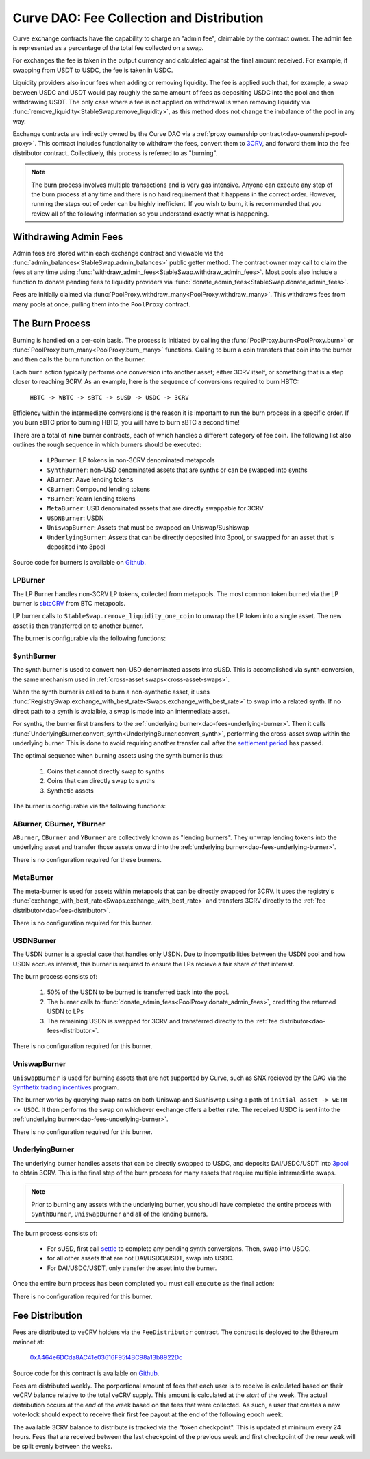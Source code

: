 .. _dao-fees:

==========================================
Curve DAO: Fee Collection and Distribution
==========================================

Curve exchange contracts have the capability to charge an "admin fee", claimable by the contract owner. The admin fee is represented as a percentage of the total fee collected on a swap.

For exchanges the fee is taken in the output currency and calculated against the final amount received. For example, if swapping from USDT to USDC, the fee is taken in USDC.

Liquidity providers also incur fees when adding or removing liquidity. The fee is applied such that, for example, a swap between USDC and USDT would pay roughly the same amount of fees as depositing USDC into the pool and then withdrawing USDT. The only case where a fee is not applied on withdrawal is when removing liquidity via :func:`remove_liquidity<StableSwap.remove_liquidity>`, as this method does not change the imbalance of the pool in any way.

Exchange contracts are indirectly owned by the Curve DAO via a :ref:`proxy ownership contract<dao-ownership-pool-proxy>`. This contract includes functionality to withdraw the fees, convert them to `3CRV <https://etherscan.io/token/0x6c3F90f043a72FA612cbac8115EE7e52BDe6E490>`_, and forward them into the fee distributor contract. Collectively, this process is referred to as "burning".

.. note::

    The burn process involves multiple transactions and is very gas intensive. Anyone can execute any step of the burn process at any time and there is no hard requirement that it happens in the correct order. However, running the steps out of order can be highly inefficient. If you wish to burn, it is recommended that you review all of the following information so you understand exactly what is happening.

Withdrawing Admin Fees
======================

Admin fees are stored within each exchange contract and viewable via the :func:`admin_balances<StableSwap.admin_balances>` public getter method. The contract owner may call to claim the fees at any time using :func:`withdraw_admin_fees<StableSwap.withdraw_admin_fees>`. Most pools also include a function to donate pending fees to liquidity providers via :func:`donate_admin_fees<StableSwap.donate_admin_fees>`.

Fees are initially claimed via :func:`PoolProxy.withdraw_many<PoolProxy.withdraw_many>`. This withdraws fees from many pools at once, pulling them into the ``PoolProxy`` contract.

The Burn Process
================

Burning is handled on a per-coin basis. The process is initiated by calling the :func:`PoolProxy.burn<PoolProxy.burn>` or :func:`PoolProxy.burn_many<PoolProxy.burn_many>` functions. Calling to burn a coin transfers that coin into the burner and then calls the ``burn`` function on the burner.

Each ``burn`` action typically performs one conversion into another asset; either 3CRV itself, or something that is a step closer to reaching 3CRV. As an example, here is the sequence of conversions required to burn HBTC:

    ``HBTC -> WBTC -> sBTC -> sUSD -> USDC -> 3CRV``

Efficiency within the intermediate conversions is the reason it is important to run the burn process in a specific order. If you burn sBTC prior to burning HBTC, you will have to burn sBTC a second time!

There are a total of **nine** burner contracts, each of which handles a different category of fee coin. The following list also outlines the rough sequence in which burners should be executed:

    * ``LPBurner``: LP tokens in non-3CRV denominated metapools
    * ``SynthBurner``: non-USD denominated assets that are synths or can be swapped into synths
    * ``ABurner``: Aave lending tokens
    * ``CBurner``: Compound lending tokens
    * ``YBurner``: Yearn lending tokens
    * ``MetaBurner``: USD denominated assets that are directly swappable for 3CRV
    * ``USDNBurner``: USDN
    * ``UniswapBurner``: Assets that must be swapped on Uniswap/Sushiswap
    * ``UnderlyingBurner``: Assets that can be directly deposited into 3pool, or swapped for an asset that is deposited into 3pool

Source code for burners is available on `Github <https://github.com/curvefi/curve-dao-contracts/tree/master/contracts/burners>`_.

LPBurner
--------

The LP Burner handles non-3CRV LP tokens, collected from metapools. The most common token burned via the LP burner is `sbtcCRV <https://etherscan.io/address/0x075b1bb99792c9E1041bA13afEf80C91a1e70fB3>`_ from BTC metapools.

LP burner calls to ``StableSwap.remove_liquidity_one_coin`` to unwrap the LP token into a single asset. The new asset is then transferred on to another burner.

The burner is configurable via the following functions:

.. py:function:: LPBurner.set_swap_data(lp_token: address, coin: address, burner: address) -> bool: nonpayable

    Set conversion and transfer data for ``lp_token``

    * ``lp_token``: LP token address
    * ``coin``: Address of the underlying coin to remove liquidity in
    * ``burner``: Burner to transfer ``coin`` to

    This function is callable by the ownership admin and so requires a successful DAO vote.

    Returns ``True``.

SynthBurner
-----------

The synth burner is used to convert non-USD denominated assets into sUSD. This is accomplished via synth conversion, the same mechanism used in :ref:`cross-asset swaps<cross-asset-swaps>`.

When the synth burner is called to burn a non-synthetic asset, it uses :func:`RegistrySwap.exchange_with_best_rate<Swaps.exchange_with_best_rate>` to swap into a related synth. If no direct path to a synth is avaialble, a swap is made into an intermediate asset.

For synths, the burner first transfers to the :ref:`underlying burner<dao-fees-underlying-burner>`. Then it calls :func:`UnderlyingBurner.convert_synth<UnderlyingBurner.convert_synth>`, performing the cross-asset swap within the underlying burner. This is done to avoid requiring another transfer call after the `settlement period <https://docs.synthetix.io/integrations/settlement/>`_ has passed.

The optimal sequence when burning assets using the synth burner is thus:

    1. Coins that cannot directly swap to synths
    2. Coins that can directly swap to synths
    3. Synthetic assets

The burner is configurable via the following functions:

.. py:function:: SynthBurner.set_swap_for(_coins: address[10], _targets: address[10]) -> bool:

    Set target coins that the burner will swap into.

    * ``coins``: Array of coin addresses that will be burnt. If you wish to set less than 10, fill the remaining array slots with ``ZERO_ADDRESS``.
    * ``targets``: Array of coin addresses to be swapped into. The address as index ``n`` within this list corresponds to the address at index ``n`` within ``coins``.

    For assets that can be directly swapped for a synth, the target should be set as that synth. For assets that cannot be directly swapped, the target must be an asset that has already had it's own target registered (e.g. can be swapped for a synth).

    This function is unguarded. All targets are validated using the registry.

    Returns ``True``.

.. py:function:: SynthBurner.add_synths(_synths: address[10]) -> bool:

    Register synthetic assets within the burner.

    * ``synths``: List of synths to register

    This function is unguarded. For each synth to be added, a call is made to `Synth.currencyKey <https://docs.synthetix.io/contracts/source/contracts/Synth/#currencykey>`_ to validate the addresss and obtain the synth currency key.

    Returns ``True``.

ABurner, CBurner, YBurner
-------------------------

``ABurner``, ``CBurner`` and ``YBurner`` are collectively known as "lending burners". They unwrap lending tokens into the underlying asset and transfer those assets onward into the :ref:`underlying burner<dao-fees-underlying-burner>`.

There is no configuration required for these burners.

MetaBurner
----------

The meta-burner is used for assets within metapools that can be directly swapped for 3CRV. It uses the registry's :func:`exchange_with_best_rate<Swaps.exchange_with_best_rate>` and transfers 3CRV directly to the :ref:`fee distributor<dao-fees-distributor>`.

There is no configuration required for this burner.

USDNBurner
----------

The USDN burner is a special case that handles only USDN. Due to incompatibilities between the USDN pool and how USDN accrues interest, this burner is required to ensure the LPs recieve a fair share of that interest.

The burn process consists of:

    1. 50% of the USDN to be burned is transferred back into the pool.
    2. The burner calls to :func:`donate_admin_fees<PoolProxy.donate_admin_fees>`, creditting the returned USDN to LPs
    3. The remaining USDN is swapped for 3CRV and transferred directly to the :ref:`fee distributor<dao-fees-distributor>`.

There is no configuration required for this burner.

UniswapBurner
-------------

``UniswapBurner`` is used for burning assets that are not supported by Curve, such as SNX recieved by the DAO via the `Synthetix trading incentives <https://sips.synthetix.io/sips/sip-63>`_ program.

The burner works by querying swap rates on both Uniswap and Sushiswap using a path of ``initial asset -> wETH -> USDC``. It then performs the swap on whichever exchange offers a better rate. The received USDC is sent into the :ref:`underlying burner<dao-fees-underlying-burner>`.

There is no configuration required for this burner.

.. _dao-fees-underlying-burner:

UnderlyingBurner
----------------

The underlying burner handles assets that can be directly swapped to USDC, and deposits DAI/USDC/USDT into `3pool <https://www.curve.fi/3pool>`_ to obtain 3CRV. This is the final step of the burn process for many assets that require multiple intermediate swaps.

.. note::

    Prior to burning any assets with the underlying burner, you shoudl have completed the entire process with ``SynthBurner``, ``UniswapBurner`` and all of the lending burners.

The burn process consists of:

    * For sUSD, first call `settle <https://docs.synthetix.io/contracts/source/contracts/Synthetix/#settle>`_ to complete any pending synth conversions. Then, swap into USDC.
    * for all other assets that are not DAI/USDC/USDT, swap into USDC.
    * For DAI/USDC/USDT, only transfer the asset into the burner.

Once the entire burn process has been completed you must call ``execute`` as the final action:

.. py:function:: UnderlyingBurner.execute() -> bool:

    Adds liquidity to 3pool and transfers the received 3CRV to the fee distributor.

    This is the final function to be called in the burn process, after all other steps are completed. Calling this funciton does nothing if the burner has a zero balance of any of DAI, USDC and USDT.

There is no configuration required for this burner.

.. _dao-fees-distributor:

Fee Distribution
================

Fees are distributed to veCRV holders via the ``FeeDistributor`` contract. The contract is deployed to the Ethereum mainnet at:

    `0xA464e6DCda8AC41e03616F95f4BC98a13b8922Dc <https://etherscan.io/address/0xa464e6dcda8ac41e03616f95f4bc98a13b8922dc>`_

Source code for this contract is available on `Github <https://github.com/curvefi/curve-dao-contracts/blob/master/contracts/FeeDistributor.vy>`_.

Fees are distributed weekly. The porportional amount of fees that each user is to receive is calculated based on their veCRV balance relative to the total veCRV supply. This amount is calculated at the *start* of the week. The actual distribution occurs at the *end* of the week based on the fees that were collected. As such, a user that creates a new vote-lock should expect to receive their first fee payout at the end of the following epoch week.

The available 3CRV balance to distribute is tracked via the "token checkpoint". This is updated at minimum every 24 hours. Fees that are received between the last checkpoint of the previous week and first checkpoint of the new week will be split evenly between the weeks.

.. py:function:: FeeDistributor.checkpoint_token(): nonpayable

    Updates the token checkpoint.

    The token checkpoint tracks the balance of 3CRV within the distributor, to determine the amount of fees to distribute in the given week. The checkpoint can be updated at most once every 24 hours. Fees that are received between the last checkpoint of the previous week and first checkpoint of the new week will be split evenly between the weeks.

    To ensure full distribution of fees in the current week, the burn process must be completed prior to the last checkpoint within the week.

    A token checkpoint is automatically taken during any ``claim`` action, if the last checkpoint is more than 24 hours old.

.. py:function:: FeeDistributor.claim(addr: address = msg.sender) -> uint256: nonpayable

    Claims fees for an account.

    * ``addr``: The address to claim for. If none is given, defaults to the caller.

    Returns the amount of 3CRV received in the claim. For off-chain integrators, this function can be called as though it were a view method in order to check the claimable amount.

    .. note::

        Every veCRV related action (locking, extending a lock, increasing the locktime) increments a user's veCRV epoch. A call to claim will consider at most 50 user epochs. For accounts that performed many veCRV actions, it may be required to call claim more than once to receive the fees. In such cases it can be more efficient to use :func:`claim_many<FeeDistributor.claim_many>`.


    .. code-block:: python

        >>> distro = Contract("0xA464e6DCda8AC41e03616F95f4BC98a13b8922Dc")
        >>> distro.claim.call({'from': alice})
        1323125068357710082803

        >>> distro.claim({'from': alice})
        Transaction sent: 0xa7978a8d7fb185d9194bd3c2fa1801ddd57ad4edcfcaff7b5dab1c9101b78cf9
          Gas price: 92.0 gwei   Gas limit: 256299   Nonce: 42



.. py:function:: FeeDistributor.claim_many(receivers: address[20]) -> bool: nonpayable

    Perform multiple claims in a single call.

    * ``receivers``: An array of address to claim for. Claiming terminates at the first ``ZERO_ADDRESS``.

    This is useful to claim for multiple accounts at once, or for making many claims against the same account if that account has performed more than 50 veCRV related actions.

    Returns ``True``.
